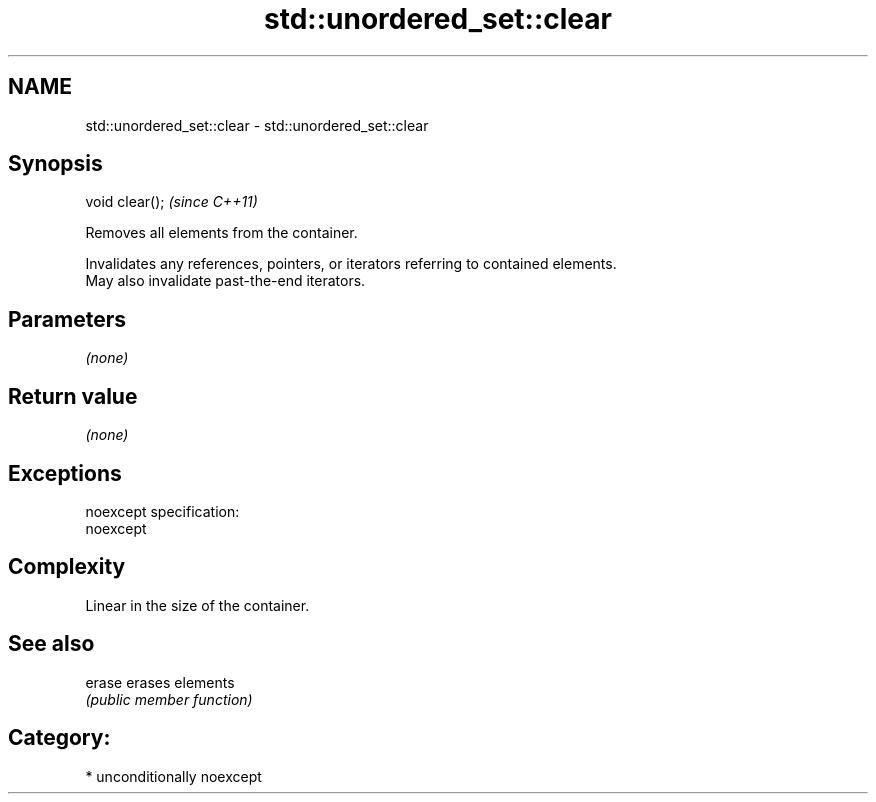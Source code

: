 .TH std::unordered_set::clear 3 "2017.04.02" "http://cppreference.com" "C++ Standard Libary"
.SH NAME
std::unordered_set::clear \- std::unordered_set::clear

.SH Synopsis
   void clear();  \fI(since C++11)\fP

   Removes all elements from the container.

   Invalidates any references, pointers, or iterators referring to contained elements.
   May also invalidate past-the-end iterators.

.SH Parameters

   \fI(none)\fP

.SH Return value

   \fI(none)\fP

.SH Exceptions

   noexcept specification:  
   noexcept
     

.SH Complexity

   Linear in the size of the container.

.SH See also

   erase erases elements
         \fI(public member function)\fP 

.SH Category:

     * unconditionally noexcept

